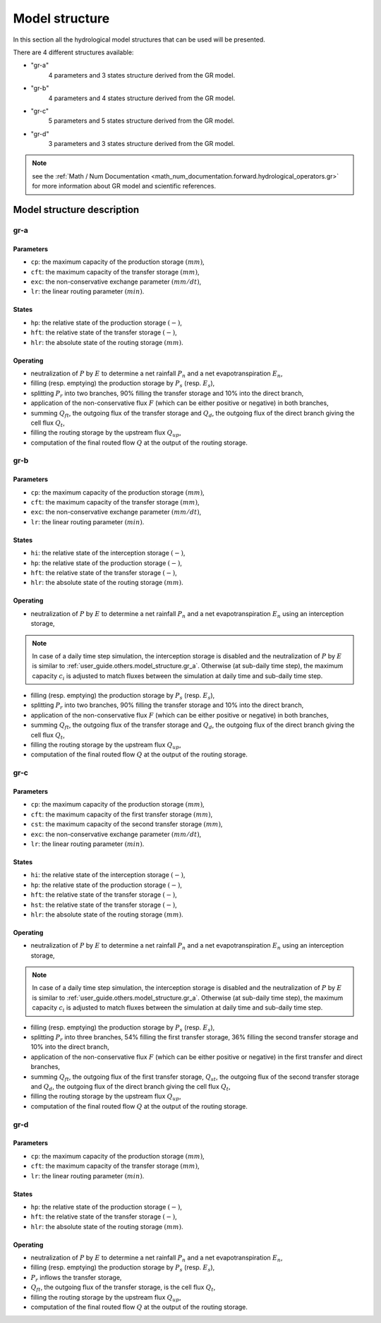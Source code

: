 .. _user_guide.others.model_structure:

===============
Model structure
===============

In this section all the hydrological model structures that can be used will be presented.

There are 4 different structures available:

- "gr-a"
    4 parameters and 3 states structure derived from the GR model.
    
- "gr-b"
    4 parameters and 4 states structure derived from the GR model.
    
- "gr-c"
    5 parameters and 5 states structure derived from the GR model.
    
- "gr-d"
    3 parameters and 3 states structure derived from the GR model.
    
.. note::
    see the :ref:`Math / Num Documentation <math_num_documentation.forward.hydrological_operators.gr>` for more information about GR model and scientific references.
    

Model structure description
---------------------------

.. _user_guide.others.model_structure.gr_a:

gr-a
''''

.. image:: ../../_static/diagram_gr-a.png
    :width: 400
    :align: center
    
Parameters
**********

- ``cp``: the maximum capacity of the production storage :math:`(mm)`,
- ``cft``: the maximum capacity of the transfer storage :math:`(mm)`,
- ``exc``: the non-conservative exchange parameter :math:`(mm/dt)`,
- ``lr``: the linear routing parameter :math:`(min)`.

States
******

- ``hp``: the relative state of the production storage :math:`(-)`,
- ``hft``: the relative state of the transfer storage :math:`(-)`,
- ``hlr``: the absolute state of the routing storage :math:`(mm)`.

Operating
*********

- neutralization of :math:`P` by :math:`E` to determine a net rainfall :math:`P_n` and a net evapotranspiration :math:`E_n`,
- filling (resp. emptying) the production storage by :math:`P_s` (resp. :math:`E_s`),
- splitting :math:`P_r` into two branches, 90% filling the transfer storage and 10% into the direct branch,
- application of the non-conservative flux :math:`F` (which can be either positive or negative) in both branches,
- summing :math:`Q_{ft}`, the outgoing flux of the transfer storage and :math:`Q_d`, the outgoing flux of the direct branch giving the cell flux :math:`Q_t`,
- filling the routing storage by the upstream flux :math:`Q_{up}`,
- computation of the final routed flow :math:`Q` at the output of the routing storage.

gr-b
''''

.. image:: ../../_static/diagram_gr-b.png
    :width: 400
    :align: center
    
Parameters
**********

- ``cp``: the maximum capacity of the production storage :math:`(mm)`,
- ``cft``: the maximum capacity of the transfer storage :math:`(mm)`,
- ``exc``: the non-conservative exchange parameter :math:`(mm/dt)`,
- ``lr``: the linear routing parameter :math:`(min)`.

States
******

- ``hi``: the relative state of the interception storage :math:`(-)`,
- ``hp``: the relative state of the production storage :math:`(-)`,
- ``hft``: the relative state of the transfer storage :math:`(-)`,
- ``hlr``: the absolute state of the routing storage :math:`(mm)`.

Operating
*********

- neutralization of :math:`P` by :math:`E` to determine a net rainfall :math:`P_n` and a net evapotranspiration :math:`E_n` using an interception storage,

.. note::
    In case of a daily time step simulation, the interception storage is disabled and the neutralization of :math:`P` by :math:`E` is similar to :ref:`user_guide.others.model_structure.gr_a`.
    Otherwise (at sub-daily time step), the maximum capacity :math:`c_i` is adjusted to match fluxes between the simulation at daily time and sub-daily time step.

- filling (resp. emptying) the production storage by :math:`P_s` (resp. :math:`E_s`),
- splitting :math:`P_r` into two branches, 90% filling the transfer storage and 10% into the direct branch,
- application of the non-conservative flux :math:`F` (which can be either positive or negative) in both branches,
- summing :math:`Q_{ft}`, the outgoing flux of the transfer storage and :math:`Q_d`, the outgoing flux of the direct branch giving the cell flux :math:`Q_t`,
- filling the routing storage by the upstream flux :math:`Q_{up}`,
- computation of the final routed flow :math:`Q` at the output of the routing storage.

gr-c
''''

.. image:: ../../_static/diagram_gr-c.png
    :width: 425
    :align: center
    
Parameters
**********

- ``cp``: the maximum capacity of the production storage :math:`(mm)`,
- ``cft``: the maximum capacity of the first transfer storage :math:`(mm)`,
- ``cst``: the maximum capacity of the second transfer storage :math:`(mm)`,
- ``exc``: the non-conservative exchange parameter :math:`(mm/dt)`,
- ``lr``: the linear routing parameter :math:`(min)`.

States
******

- ``hi``: the relative state of the interception storage :math:`(-)`,
- ``hp``: the relative state of the production storage :math:`(-)`,
- ``hft``: the relative state of the transfer storage :math:`(-)`,
- ``hst``: the relative state of the transfer storage :math:`(-)`,
- ``hlr``: the absolute state of the routing storage :math:`(mm)`.

Operating
*********

- neutralization of :math:`P` by :math:`E` to determine a net rainfall :math:`P_n` and a net evapotranspiration :math:`E_n` using an interception storage,

.. note::
    In case of a daily time step simulation, the interception storage is disabled and the neutralization of :math:`P` by :math:`E` is similar to :ref:`user_guide.others.model_structure.gr_a`.
    Otherwise (at sub-daily time step), the maximum capacity :math:`c_i` is adjusted to match fluxes between the simulation at daily time and sub-daily time step.

- filling (resp. emptying) the production storage by :math:`P_s` (resp. :math:`E_s`),
- splitting :math:`P_r` into three branches, 54% filling the first transfer storage, 36% filling the second transfer storage and 10% into the direct branch,
- application of the non-conservative flux :math:`F` (which can be either positive or negative) in the first transfer and direct branches,
- summing :math:`Q_{ft}`, the outgoing flux of the first transfer storage, :math:`Q_{st}`, the outgoing flux of the second transfer storage and :math:`Q_d`, the outgoing flux of the direct branch giving the cell flux :math:`Q_t`,
- filling the routing storage by the upstream flux :math:`Q_{up}`,
- computation of the final routed flow :math:`Q` at the output of the routing storage.

.. _user_guide.others.model_structure.gr_d:

gr-d
''''

.. image:: ../../_static/diagram_gr-d.png
    :width: 300
    :align: center
    
Parameters
**********

- ``cp``: the maximum capacity of the production storage :math:`(mm)`,
- ``cft``: the maximum capacity of the transfer storage :math:`(mm)`,
- ``lr``: the linear routing parameter :math:`(min)`.

States
******

- ``hp``: the relative state of the production storage :math:`(-)`,
- ``hft``: the relative state of the transfer storage :math:`(-)`,
- ``hlr``: the absolute state of the routing storage :math:`(mm)`.

Operating
*********

- neutralization of :math:`P` by :math:`E` to determine a net rainfall :math:`P_n` and a net evapotranspiration :math:`E_n`,
- filling (resp. emptying) the production storage by :math:`P_s` (resp. :math:`E_s`),
- :math:`P_r` inflows the transfer storage,
- :math:`Q_{ft}`, the outgoing flux of the transfer storage, is the cell flux :math:`Q_t`,
- filling the routing storage by the upstream flux :math:`Q_{up}`,
- computation of the final routed flow :math:`Q` at the output of the routing storage.
